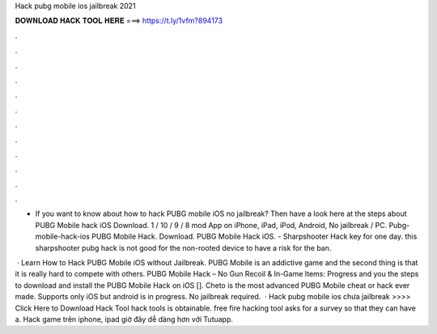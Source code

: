 Hack pubg mobile ios jailbreak 2021



𝐃𝐎𝐖𝐍𝐋𝐎𝐀𝐃 𝐇𝐀𝐂𝐊 𝐓𝐎𝐎𝐋 𝐇𝐄𝐑𝐄 ===> https://t.ly/1vfm?894173



.



.



.



.



.



.



.



.



.



.



.



.

- If you want to know about how to hack PUBG mobile iOS no jailbreak? Then have a look here at the steps about PUBG Mobile hack iOS Download. 1 / 10 / 9 / 8 mod App on iPhone, iPad, iPod, Android, No jailbreak / PC. Pubg-mobile-hack-ios PUBG Mobile Hack. Download. PUBG Mobile Hack iOS. - Sharpshooter Hack key for one day. this sharpshooter pubg hack is not good for the non-rooted device to have a risk for the ban.

 · Learn How to Hack PUBG Mobile iOS without Jailbreak. PUBG Mobile is an addictive game and the second thing is that it is really hard to compete with others. PUBG Mobile Hack – No Gun Recoil & In-Game Items: Progress and you the steps to download and install the PUBG Mobile Hack on iOS []. Cheto is the most advanced PUBG Mobile cheat or hack ever made. Supports only iOS but android is in progress. No jailbreak required.  · Hack pubg mobile ios chưa jailbreak >>>> Click Here to Download Hack Tool hack tools is obtainable. free fire hacking tool asks for a survey so that they can have a. Hack game trên iphone, ipad giờ đây dễ dàng hơn với Tutuapp.

